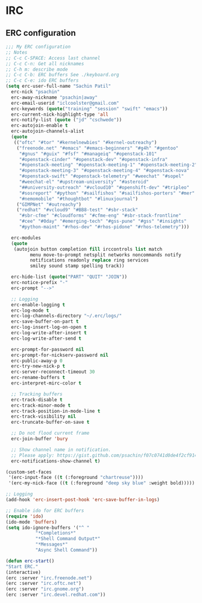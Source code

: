 * IRC
** ERC configuration
   #+BEGIN_SRC emacs-lisp
     ;;; My ERC configuration
     ;; Notes
     ;; C-c C-SPACE: Access last channel
     ;; C-c C-n: Get all nicknames
     ;; C-h m: describe mode
     ;; C-c C-b: ERC buffers See ./keyboard.org
     ;; C-c C-e: ido ERC buffers
     (setq erc-user-full-name "Sachin Patil"
	   erc-nick "psachin"
	   erc-away-nickname "psachin|away"
	   erc-email-userid "iclcoolster@gmail.com"
	   erc-keywords (quote("training" "session" "swift" "emacs"))
	   erc-current-nick-highlight-type 'all
	   erc-notify-list (quote ("jd" "cschwede"))
	   erc-autojoin-enable t
	   erc-autojoin-channels-alist
	   (quote
	    (("oftc" "#tor" "#kernelnewbies" "#kernel-outreachy")
	     ("freenode.net" "#emacs" "#emacs-beginners" "#g4h" "#gentoo"
	      "#gnus" "#guix" "#fsf" "#manageiq" "#openstack-101"
	      "#openstack-cinder" "#openstack-dev" "#openstack-infra"
	      "#openstack-meeting" "#openstack-meeting-1" "#openstack-meeting-2"
	      "#openstack-meeting-3" "#openstack-meeting-4" "#openstack-nova"
	      "#openstack-swift" "#openstack-telemetry" "#weechat" "#sopel"
	      "#weechat-el" "#upstream-university" "#asteroid"
	      "##university-outreach" "#vcloud10" "#openshift-dev" "#tripleo"
	      "#sosreport" "#python" "#sailfishos" "#sailfishos-porters" "#mer"
	      "#nemomobile" "#thoughtbot" "#linuxjournal")
	     ("GIMPNet" "#outreachy")
	     ("redhat" "#vcloud9" "#BB8-test" "#sbr-stack"
	      "#sbr-cfme" "#cloudforms" "#cfme-eng" "#sbr-stack-frontline"
	      "#cee" "#0day" "#emerging-tech" "#gss-pune" "#gss" "#insights"
	      "#python-maint" "#rhos-dev" "#rhos-pidone" "#rhos-telemetry")))

	   erc-modules
	   (quote
	    (autojoin button completion fill irccontrols list match
		      menu move-to-prompt netsplit networks noncommands notify
		      notifications readonly replace ring services
		      smiley sound stamp spelling track))

	   erc-hide-list (quote("PART" "QUIT" "JOIN"))
	   erc-notice-prefix "-"
	   erc-prompt "-->"

	   ;; Logging
	   erc-enable-logging t
	   erc-log-mode t
	   erc-log-channels-directory "~/.erc/logs/"
	   erc-save-buffer-on-part t
	   erc-log-insert-log-on-open t
	   erc-log-write-after-insert t
	   erc-log-write-after-send t

	   erc-prompt-for-password nil
	   erc-prompt-for-nickserv-password nil
	   erc-public-away-p 0
	   erc-try-new-nick-p t
	   erc-server-reconnect-timeout 30
	   erc-rename-buffers t
	   erc-interpret-mirc-color t

	   ;; Tracking buffers
	   erc-track-disable t
	   erc-track-minor-mode t
	   erc-track-position-in-mode-line t
	   erc-track-visibility nil
	   erc-truncate-buffer-on-save t

	   ;; Do not flood current frame
	   erc-join-buffer 'bury

	   ;; Show channel name in notification.
	   ;; Please apply: https://gist.github.com/psachin/f07c0741d0de4f2cf914eebbd45bddfc
	   erc-notifications-show-channel t)

     (custom-set-faces
      '(erc-input-face ((t (:foreground "chartreuse"))))
      '(erc-my-nick-face ((t (:foreground "deep sky blue" :weight bold)))))

     ;; Logging
     (add-hook 'erc-insert-post-hook 'erc-save-buffer-in-logs)

     ;; Enable ido for ERC buffers
     (require 'ido)
     (ido-mode 'buffers)
     (setq ido-ignore-buffers '("^ "
				"*Completions*"
				"*Shell Command Output*"
				"*Messages*"
				"Async Shell Command"))

     (defun erc-start()
	 "Start ERC."
	 (interactive)
	 (erc :server "irc.freenode.net")
	 (erc :server "irc.oftc.net")
	 (erc :server "irc.gnome.org")
	 (erc :server "irc.devel.redhat.com"))
   #+END_SRC
